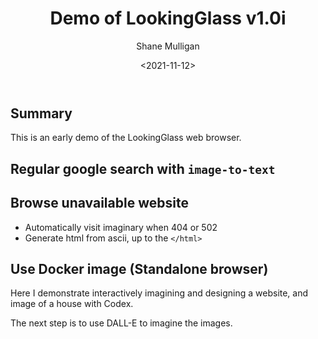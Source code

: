 #+LATEX_HEADER: \usepackage[margin=0.5in]{geometry}
#+OPTIONS: toc:nil

#+HUGO_BASE_DIR: /home/shane/var/smulliga/source/git/semiosis/semiosis-hugo
#+HUGO_SECTION: ./posts

#+TITLE: Demo of LookingGlass v1.0i
#+DATE: <2021-11-12>
#+AUTHOR: Shane Mulligan
#+KEYWORDS: 𝑖web pen lg

** Summary
This is an early demo of the LookingGlass web browser.

** Regular google search with =image-to-text=

#+BEGIN_EXPORT html
<!-- Play on asciinema.com -->
<!-- <a title="asciinema recording" href="https://asciinema.org/a/MBEZM8EwCK2VtDuYq8ww8X5zf" target="_blank"><img alt="asciinema recording" src="https://asciinema.org/a/MBEZM8EwCK2VtDuYq8ww8X5zf.svg" /></a> -->
<!-- Play on the blog -->
<script src="https://asciinema.org/a/MBEZM8EwCK2VtDuYq8ww8X5zf.js" id="asciicast-MBEZM8EwCK2VtDuYq8ww8X5zf" async></script>
#+END_EXPORT

** Browse unavailable website
#+BEGIN_EXPORT html
<!-- Play on asciinema.com -->
<!-- <a title="asciinema recording" href="https://asciinema.org/a/MsI2s9TpwSinAhGEkL6WnWerT" target="_blank"><img alt="asciinema recording" src="https://asciinema.org/a/MsI2s9TpwSinAhGEkL6WnWerT.svg" /></a> -->
<!-- Play on the blog -->
<script src="https://asciinema.org/a/MsI2s9TpwSinAhGEkL6WnWerT.js" id="asciicast-MsI2s9TpwSinAhGEkL6WnWerT" async></script>
#+END_EXPORT

- Automatically visit imaginary when 404 or 502
- Generate html from ascii, up to the =</html>=

** Use Docker image (Standalone browser)
Here I demonstrate interactively imagining and
designing a website, and image of a house with
Codex.

#+BEGIN_EXPORT html
<!-- Play on asciinema.com -->
<!-- <a title="asciinema recording" href="https://asciinema.org/a/F1uXYJn8BXcNUOCb9uYwL5ySr" target="_blank"><img alt="asciinema recording" src="https://asciinema.org/a/F1uXYJn8BXcNUOCb9uYwL5ySr.svg" /></a> -->
<!-- Play on the blog -->
<script src="https://asciinema.org/a/F1uXYJn8BXcNUOCb9uYwL5ySr.js" id="asciicast-F1uXYJn8BXcNUOCb9uYwL5ySr" async></script>
#+END_EXPORT

The next step is to use DALL-E to imagine the
images.